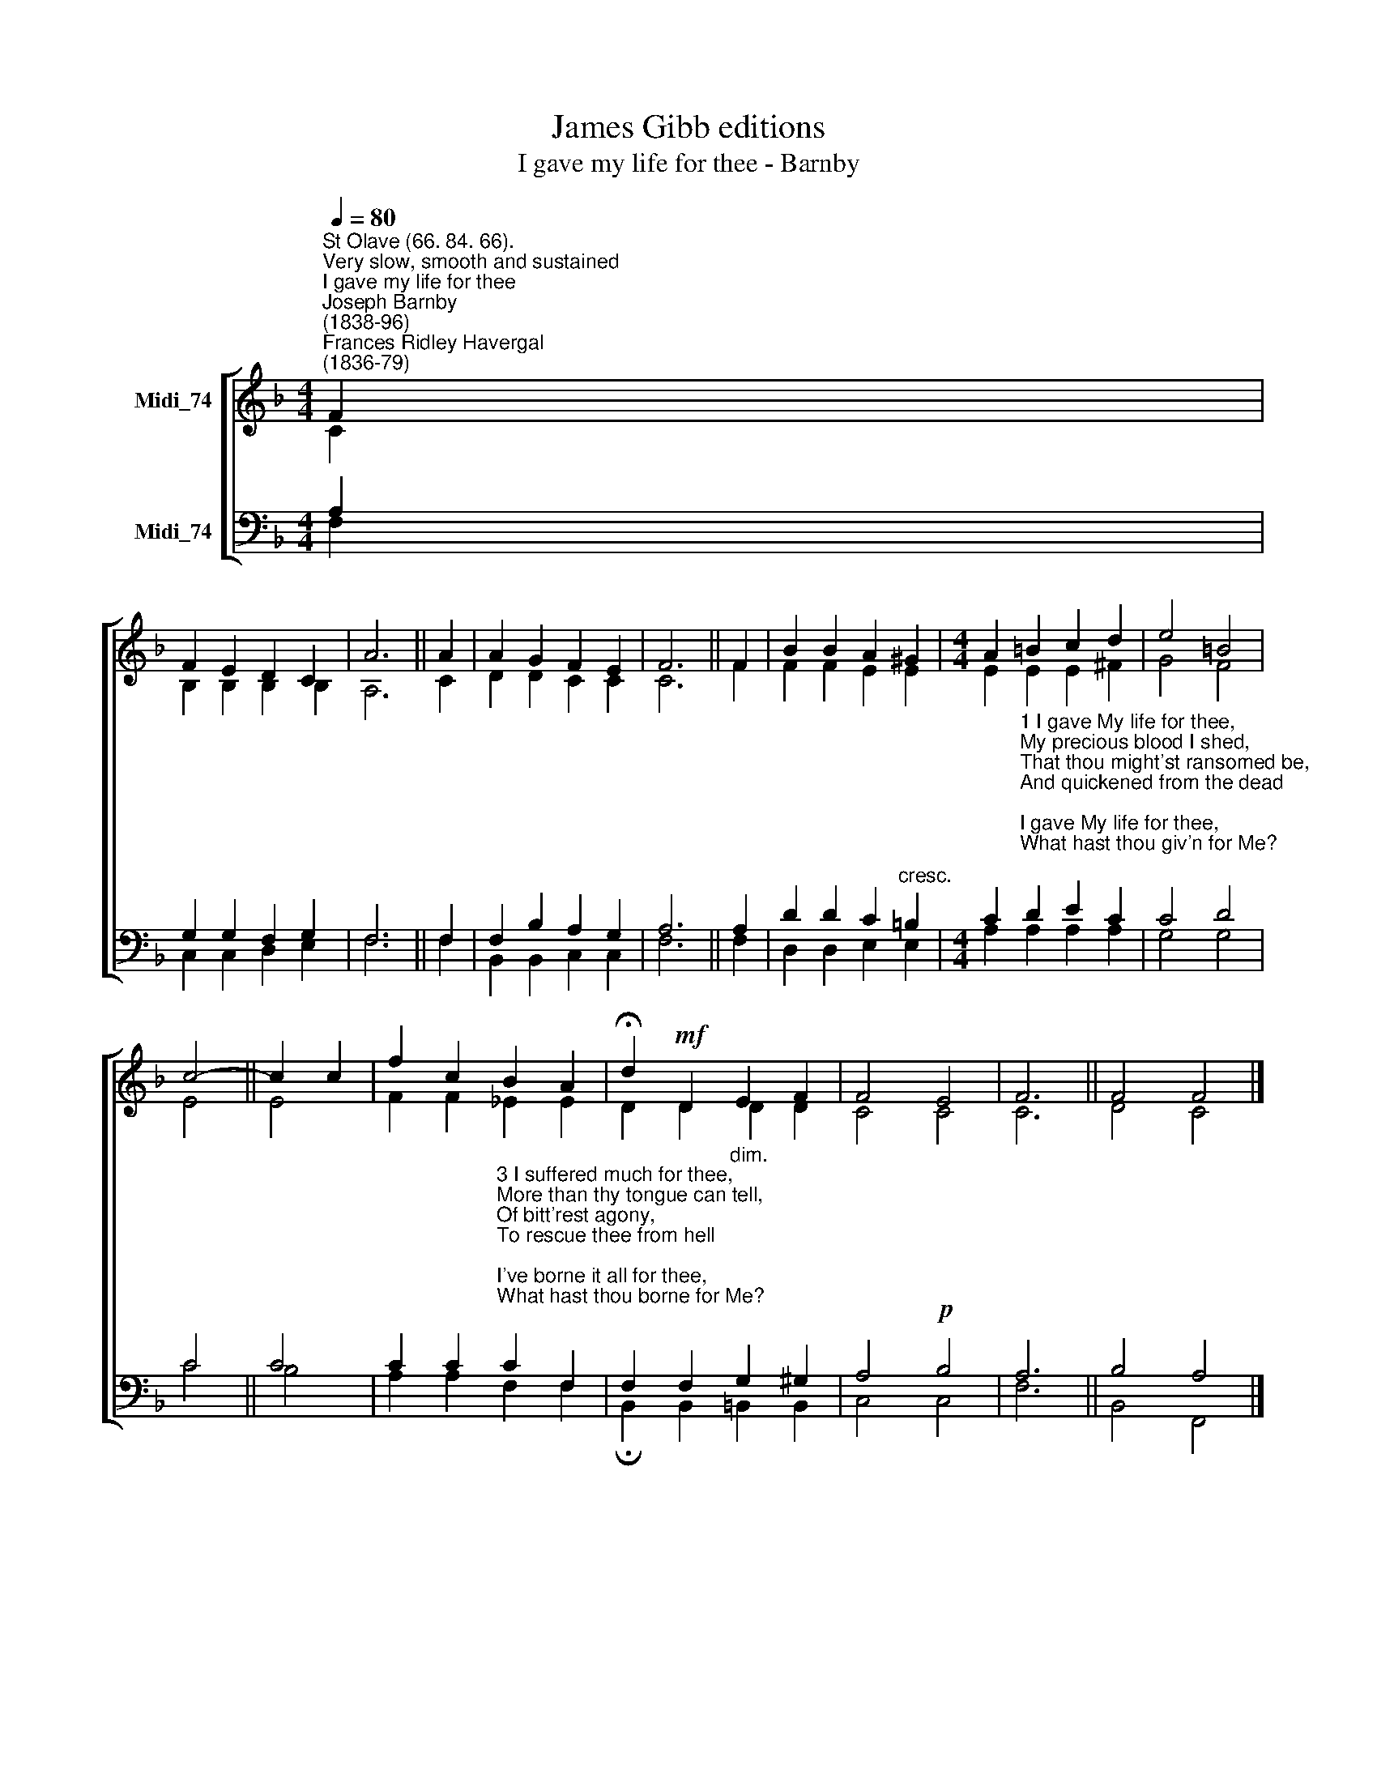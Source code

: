 X:1
T:James Gibb editions
T:I gave my life for thee - Barnby
%%score [ ( 1 2 ) ( 3 4 ) ]
L:1/8
Q:1/4=80
M:4/4
K:F
V:1 treble nm="Midi_74"
V:2 treble 
V:3 bass nm="Midi_74"
V:4 bass 
V:1
"^St Olave (66. 84. 66).""^Very slow, smooth and sustained""^I gave my life for thee""^Joseph Barnby\n(1838-96)""^Frances Ridley Havergal\n(1836-79)" F2 | %1
 F2 E2 D2 C2 | A6 || A2 | A2 G2 F2 E2 | F6 || F2 | B2 B2 A2 ^G2 |[M:4/4] A2 =B2 c2 d2 | e4 =B4 | %10
 c4- || c2 c2 | f2 c2 B2 A2 | !fermata!d2!mf! D2 E2 F2 | F4 E4 | F6 || F4 F4 |] %17
V:2
 C2 | B,2 B,2 B,2 B,2 | A,6 || C2 | D2 D2 C2 C2 | C6 || F2 | F2 F2 E2 E2 |[M:4/4] E2 E2 E2 ^F2 | %9
 G4 F4 | E4 || E4 | F2 F2 _E2 E2 | D2 D2 D2 D2 | C4 C4 | C6 || D4 C4 |] %17
V:3
 A,2 | G,2 G,2 F,2 G,2 | F,6 || F,2 | F,2 B,2 A,2 G,2 | A,6 || A,2 | D2 D2 C2"^cresc." =B,2 | %8
[M:4/4] C2"^1 I gave My life for thee,\nMy precious blood I shed,\nThat thou might'st ransomed be,\nAnd quickened from the dead;\nI gave My life for thee,\nWhat hast thou giv'n for Me?\n\n2 My Father's house of light,\nMy glory circled throne, \nI left for earthly night,\nFor wanderings sad and lone;\nI left it all for thee,\nHast thou left aught for Me?" D2 E2 C2 | %9
 C4 D4 | C4 || C4 | %12
 C2 C2"^3 I suffered much for thee,\nMore than thy tongue can tell,\nOf bitt'rest agony,\nTo rescue thee from hell;\nI've borne it all for thee,\nWhat hast thou borne for Me?\n\n4 And I have brought to thee,\nDown from My home above,\nSalvation full and free,\nMy pardon and My love;\nI bring rich gifts to thee,\nWhat hast thou brought to Me?\n\n" C2 F,2 | %13
 F,2 F,2"^dim." G,2 ^G,2 | A,4!p! B,4 | A,6 || B,4 A,4 |] %17
V:4
 F,2 | C,2 C,2 D,2 E,2 | F,6 || F,2 | B,,2 B,,2 C,2 C,2 | F,6 || F,2 | D,2 D,2 E,2 E,2 | %8
[M:4/4] A,2 A,2 A,2 A,2 | G,4 G,4 | C4 || B,4 | A,2 A,2 F,2 F,2 | !fermata!B,,2 B,,2 =B,,2 B,,2 | %14
 C,4 C,4 | F,6 || B,,4 F,,4 |] %17

